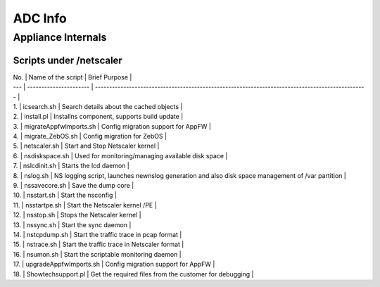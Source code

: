 *************
ADC Info
*************

Appliance Internals
=============

Scripts under /netscaler
-------------

| No. | Name of the script     | Brief Purpose                                                                                    |
| --- | ---------------------- | ------------------------------------------------------------------------------------------------ |
| 1.  | icsearch.sh            | Search details about the cached objects                                                          |
| 2.  | install.pl             | Installns component, supports build update                                                       |
| 3.  | migrateAppfwImports.sh | Config migration support for AppFW                                                               |
| 4.  | migrate\_ZebOS.sh      | Config migration for ZebOS                                                                       |
| 5.  | netscaler.sh           | Start and Stop Netscaler kernel                                                                  |
| 6.  | nsdiskspace.sh         | Used for monitoring/managing available disk space                                                |
| 7.  | nslcdinit.sh           | Starts the lcd daemon                                                                            |
| 8.  | nslog.sh               | NS logging script, launches newnslog generation and also disk space management of /var partition |
| 9.  | nssavecore.sh          | Save the dump core                                                                               |
| 10. | nsstart.sh             | Start the nsconfig                                                                               |
| 11. | nsstartpe.sh           | Start the Netscaler kernel /PE                                                                   |
| 12. | nsstop.sh              | Stops the Netscaler kernel                                                                       |
| 13. | nssync.sh              | Start the sync daemon                                                                            |
| 14. | nstcpdump.sh           | Start the traffic trace in pcap format                                                           |
| 15. | nstrace.sh             | Start the traffic trace in Netscaler format                                                      |
| 16. | nsumon.sh              | Start the scriptable monitoring daemon                                                           |
| 17. | upgradeAppfwImports.sh | Config migration support for AppFW                                                               |
| 18. | Showtechsupport.pl     | Get the required files from the customer for debugging                                           |